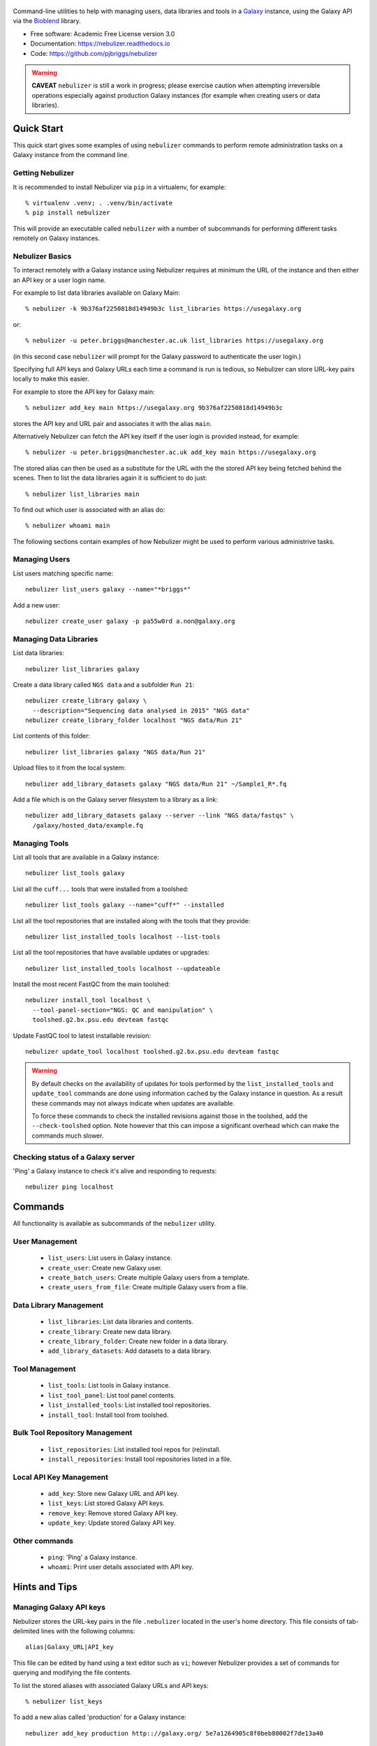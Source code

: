 .. figure:: https://raw.githubusercontent.com/pjbriggs/nebulizer/master/docs/nebulizer_logo.png
   :alt: Nebulizer Logo
   :align: center
   :figwidth: 100%
   :target: https://github.com/pjbriggs/nebulizer

Command-line utilities to help with managing users, data libraries and
tools in a `Galaxy <https://galaxyproject.org/>`_ instance, using the
Galaxy API via the `Bioblend <http://bioblend.readthedocs.org/en/latest/>`_
library.

.. image:: https://readthedocs.org/projects/pip/badge/?version=latest
   :target: https://nebulizer.readthedocs.io

.. image:: https://badge.fury.io/py/nebulizer.svg
   :target: https://pypi.python.org/pypi/nebulizer/

.. image:: https://travis-ci.org/pjbriggs/nebulizer.png?branch=master
   :target: https://travis-ci.org/pjbriggs/nebulizer

* Free software: Academic Free License version 3.0
* Documentation: https://nebulizer.readthedocs.io
* Code: https://github.com/pjbriggs/nebulizer

.. warning::

   **CAVEAT** ``nebulizer`` is still a work in progress; please exercise
   caution when attempting irreversible operations especially against
   production Galaxy instances (for example when creating users or data
   libraries).

Quick Start
-----------

This quick start gives some examples of using ``nebulizer`` commands
to perform remote administration tasks on a Galaxy instance from the
command line.

-----------------
Getting Nebulizer
-----------------

It is recommended to install Nebulizer via ``pip`` in a virtualenv,
for example::

  % virtualenv .venv; . .venv/bin/activate
  % pip install nebulizer

This will provide an executable called ``nebulizer`` with a number
of subcommands for performing different tasks remotely on Galaxy
instances.

----------------
Nebulizer Basics
----------------

To interact remotely with a Galaxy instance using Nebulizer requires
at minimum the URL of the instance and then either an API key or a
user login name.

For example to list data libraries available on Galaxy Main::

  % nebulizer -k 9b376af2250818d14949b3c list_libraries https://usegalaxy.org

or::

  % nebulizer -u peter.briggs@manchester.ac.uk list_libraries https://usegalaxy.org

(in this second case ``nebulizer`` will prompt for the Galaxy
password to authenticate the user login.)

Specifying full API keys and Galaxy URLs each time a command is run
is tedious, so Nebulizer can store URL-key pairs locally to make this
easier.

For example to store the API key for Galaxy main::

  % nebulizer add_key main https://usegalaxy.org 9b376af2250818d14949b3c

stores the API key and URL pair and associates it with the alias ``main``.

Alternatively Nebulizer can fetch the API key itself if the user
login is provided instead, for example::

  % nebulizer -u peter.briggs@manchester.ac.uk add_key main https://usegalaxy.org

The stored alias can then be used as a substitute for the URL with the
the stored API key being fetched behind the scenes. Then to list the
data libraries again it is sufficient to do just::

  % nebulizer list_libraries main

To find out which user is associated with an alias do::

  % nebulizer whoami main

The following sections contain examples of how Nebulizer might be
used to perform various administrive tasks.

--------------
Managing Users
--------------

List users matching specific name::

  nebulizer list_users galaxy --name="*briggs*"

Add a new user::

  nebulizer create_user galaxy -p pa55w0rd a.non@galaxy.org

-----------------------
Managing Data Libraries
-----------------------

List data libraries::

  nebulizer list_libraries galaxy

Create a data library called ``NGS data`` and a subfolder ``Run 21``::

  nebulizer create_library galaxy \
    --description="Sequencing data analysed in 2015" "NGS data"
  nebulizer create_library_folder localhost "NGS data/Run 21"

List contents of this folder::

  nebulizer list_libraries galaxy "NGS data/Run 21"

Upload files to it from the local system::

  nebulizer add_library_datasets galaxy "NGS data/Run 21" ~/Sample1_R*.fq

Add a file which is on the Galaxy server filesystem to a library as a
link::

  nebulizer add_library_datasets galaxy --server --link "NGS data/fastqs" \
    /galaxy/hosted_data/example.fq

--------------
Managing Tools
--------------

List all tools that are available in a Galaxy instance::

  nebulizer list_tools galaxy

List all the ``cuff...`` tools that were installed from a toolshed::

  nebulizer list_tools galaxy --name="cuff*" --installed

List all the tool repositories that are installed along with the tools
that they provide::

  nebulizer list_installed_tools localhost --list-tools

List all the tool repositories that have available updates or upgrades::

  nebulizer list_installed_tools localhost --updateable

Install the most recent FastQC from the main toolshed::

  nebulizer install_tool localhost \
    --tool-panel-section="NGS: QC and manipulation" \
    toolshed.g2.bx.psu.edu devteam fastqc

Update FastQC tool to latest installable revision::

  nebulizer update_tool localhost toolshed.g2.bx.psu.edu devteam fastqc

.. warning::

   By default checks on the availability of updates for tools
   performed by the ``list_installed_tools`` and ``update_tool``
   commands are done using information cached by the Galaxy
   instance in question. As a result these commands may not
   always indicate when updates are available.

   To force these commands to check the installed revisions
   against those in the toolshed, add the ``--check-toolshed``
   option. Note however that this can impose a significant
   overhead which can make the commands much slower.

----------------------------------
Checking status of a Galaxy server
----------------------------------

'Ping' a Galaxy instance to check it's alive and responding to
requests::

    nebulizer ping localhost

Commands
--------

All functionality is available as subcommands of the ``nebulizer``
utility.

---------------
User Management
---------------

 * ``list_users``: List users in Galaxy instance.
 * ``create_user``: Create new Galaxy user.
 * ``create_batch_users``: Create multiple Galaxy users from a template.
 * ``create_users_from_file``: Create multiple Galaxy users from a file.

-----------------------
Data Library Management
-----------------------

 * ``list_libraries``:  List data libraries and contents.
 * ``create_library``: Create new data library.
 * ``create_library_folder``: Create new folder in a data library.
 * ``add_library_datasets``: Add datasets to a data library.

---------------
Tool Management
---------------

 * ``list_tools``: List tools in Galaxy instance.
 * ``list_tool_panel``: List tool panel contents.
 * ``list_installed_tools``: List installed tool repositories.
 * ``install_tool``: Install tool from toolshed.

-------------------------------
Bulk Tool Repository Management
-------------------------------

 * ``list_repositories``: List installed tool repos for (re)install.
 * ``install_repositories``: Install tool repositories listed in a file.

------------------------
Local API Key Management
------------------------

 * ``add_key``: Store new Galaxy URL and API key.
 * ``list_keys``: List stored Galaxy API keys.
 * ``remove_key``: Remove stored Galaxy API key.
 * ``update_key``: Update stored Galaxy API key.

--------------
Other commands
--------------

 * ``ping``: 'Ping' a Galaxy instance.
 * ``whoami``: Print user details associated with API key.

Hints and Tips
--------------

------------------------
Managing Galaxy API keys
------------------------

Nebulizer stores the URL-key pairs in the file ``.nebulizer``
located in the user's home directory. This file consists of
tab-delimited lines with the following columns::

  alias|Galaxy_URL|API_key

This file can be edited by hand using a text editor such as
``vi``; however Nebulizer provides a set of commands for
querying and modifying the file contents.

To list the stored aliases with associated Galaxy URLs and
API keys::

  % nebulizer list_keys

To add a new alias called 'production' for a Galaxy instance::

  nebulizer add_key production http:://galaxy.org/ 5e7a1264905c8f0beb80002f7de13a40

Update the API key for 'production'::

  nebulizer update_key production --new-api-key=37b6430624255b8c61a137abd69ae3bb

Remove the entry for 'production'::

  nebulizer remove_key production

Multiple URL-key pairs can be stored; only the associated
aliases need to be unique. For example::

  % nebulizer -u admin@galaxy.org add_key palfinder https://palfinder.ls.manchester.ac.uk
  ...prompt for password...
  % nebulizer list_libraries palfinder

----------------------------------------------
Handling SSL Certificate Verification Failures
----------------------------------------------

Nebulizer commands will fail for Galaxy instances which are served over
``https`` protocol without a valid SSL certificate, reporting an error like::

  [SSL: CERTIFICATE_VERIFY_FAILED] certificate verify failed (_ssl.c:590), 0 attempts left: None

In this case adding the ``--no-verify`` (``-n``) option turns off the
certificate verification and should enable a connection to be made.

---------------------------------------------------------
Accessing Galaxy with Email & Password instead of API key
---------------------------------------------------------

It is possible to use your normal Galaxy login credentials (i.e. your email
and password) to access the API on a Galaxy instance without using the
API key, using the ``-u``/``--username`` option, e.g.::

  nebulizer -u joe.bloggs@example.com list_libraries "NGS data/Run 21"

You will be prompted to enter the password; however you can also use the
``-P``/``--galaxy_password`` option to specify it explicitly on the command
line.

-------------------------------------------------
Installing Multiple Tool Repositories from a List
-------------------------------------------------

It is possible to install a list of tool repositories into a
Galaxy instance by using the ``install_repositories`` command::

  nebulizer install_repositories galaxy tools.tsv

The ``tools.tsv`` file must be a tab-delimited list of repositories,
one repository per line in the format::

  TOOLSHED|OWNER|REPOSITORY|REVISON|SECTION

For example::

  toolshed.g2.bx.psu.edu	devteam	bowtie_wrappers	9ca609a2a421	NGS: Mapping

A list of tool repositories already installed in a Galaxy instance
can be generated in this format using the ``list_repositories``
command::

  nebulizer list_repositories galaxy > tools.tsv

In principle the combination of these two commands can be used to
'clone' the installed tools from one Galaxy instance into another.

For example to replicate the tools installed on the 'Palfinder'
instance::

  nebulizer list_repositories https://palfinder.ls.manchester.ac.uk > palfinder.tsv
  nebulizer install_repositories http://127.0.0.1 palfinder.tsv

Deprecated Utilities
--------------------

The following additional utilities are included for backwards
compatibility but are deprecated and likely to be removed in a
future version:

 * ``manage_users``: list and create user accounts
 * ``manage_libraries``: list, create and populate data libraries
 * ``manage_tools``: list and install tools from toolsheds

They are not documented further here.

License
-------

Nebulizer is licensed under the `Academic Free License (AFL) <https://opensource.org/licenses/AFL-3.0>`_.
